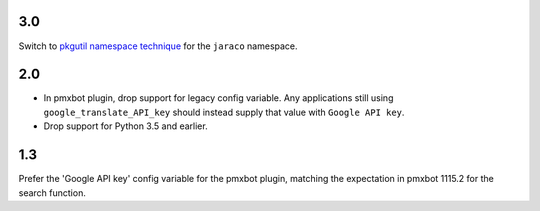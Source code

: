 3.0
===

Switch to `pkgutil namespace technique
<https://packaging.python.org/guides/packaging-namespace-packages/#pkgutil-style-namespace-packages>`_
for the ``jaraco`` namespace.

2.0
===

* In pmxbot plugin, drop support for legacy config variable.
  Any applications still using ``google_translate_API_key``
  should instead supply that value with ``Google API key``.

* Drop support for Python 3.5 and earlier.

1.3
===

Prefer the 'Google API key' config variable for the
pmxbot plugin, matching the expectation in pmxbot
1115.2 for the search function.
